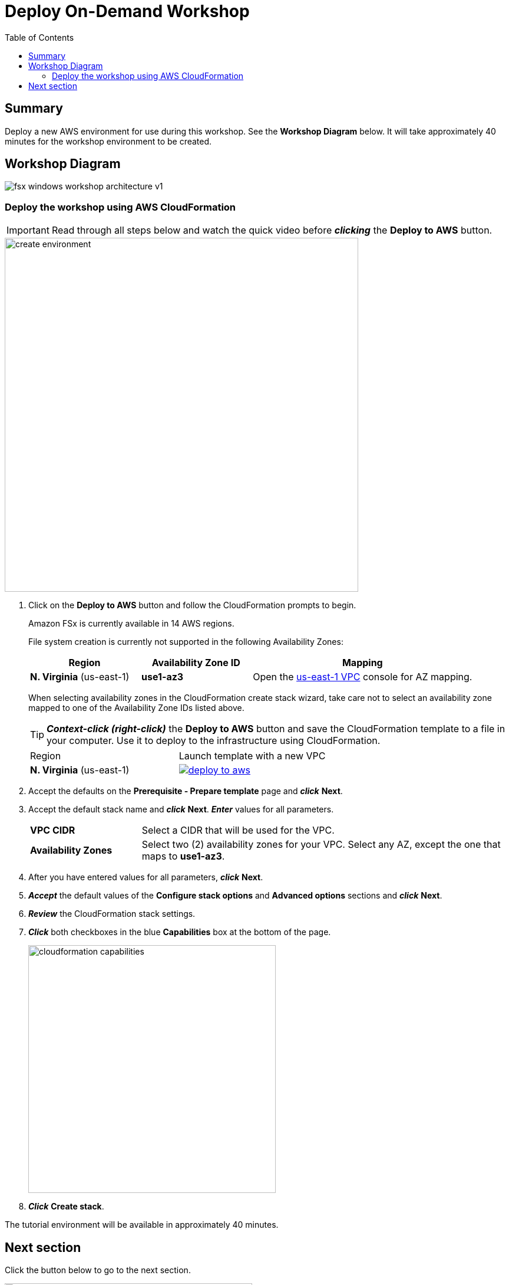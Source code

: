 = Deploy On-Demand Workshop
:toc:
:icons:
:linkattrs:
:imagesdir: ../resources/images


== Summary

Deploy a new AWS environment for use during this workshop. See the *Workshop Diagram* below.
It will take approximately 40 minutes for the workshop environment to be created.

== Workshop Diagram

image::fsx-windows-workshop-architecture-v1.png[align="center"]

=== Deploy the workshop using AWS CloudFormation

IMPORTANT: Read through all steps below and watch the quick video before *_clicking_* the *Deploy to AWS* button.

image::create-environment.gif[align="left", width=600]

. Click on the *Deploy to AWS* button and follow the CloudFormation prompts to begin.
+
Amazon FSx is currently available in 14 AWS regions.
+
File system creation is currently not supported in the following Availability Zones:
+
[cols="1,1,2", options="header"]
|===
|Region | Availability Zone ID | Mapping
| *N. Virginia* (us-east-1)
| *use1-az3*
| Open the link:https://us-east-1.console.aws.amazon.com/vpc/home?region=us-east-1#subnets:[us-east-1 VPC] console for AZ mapping.

|===
+
When selecting availability zones in the CloudFormation create stack wizard, take care not to select an availability zone mapped to one of the Availability Zone IDs listed above.
+
TIP: *_Context-click (right-click)_* the *Deploy to AWS* button and save the CloudFormation template to a file in your computer. Use it to deploy to the infrastructure using CloudFormation.
+
|===
|Region | Launch template with a new VPC
| *N. Virginia* (us-east-1)
a| image::deploy-to-aws.png[link=https://raw.githubusercontent.com/gastonlp/amazon-fsx-workshop/master/windows-file-server/templates/fsx-windows-od-workshop.yaml]
|===
+
. Accept the defaults on the *Prerequisite - Prepare template* page and *_click_* *Next*.
+
. Accept the default stack name and *_click_* *Next*. *_Enter_* values for all parameters.
+
[cols="3,10"]
|===
| *VPC CIDR*
a| Select a CIDR that will be used for the VPC.

| *Availability Zones*
a| Select two (2) availability zones for your VPC. Select any AZ, except the one that maps to *use1-az3*.

|===
+
. After you have entered values for all parameters, *_click_* *Next*.
. *_Accept_* the default values of the *Configure stack options* and *Advanced options* sections and *_click_* *Next*.
. *_Review_* the CloudFormation stack settings.
. *_Click_* both checkboxes in the blue *Capabilities* box at the bottom of the page.
+
image::cloudformation-capabilities.png[align="left", width=420]
+
. *_Click_* *Create stack*.

The tutorial environment will be available in approximately 40 minutes.


== Next section

Click the button below to go to the next section.

image::connect-to-instances.png[link=../02-connect-to-instances/, align="right",width=420]
